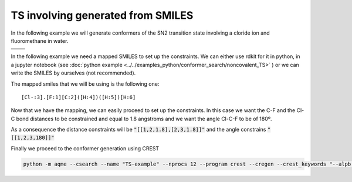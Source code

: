 .. |nocov_ts_chemdraw| image:: ../../images/nocov_ts_chem.png
   :width: 400

.. |nocov_ts_3D| image:: ../../images/nocov_ts_3D.png
   :width: 400

.. |mapping| image:: ../../images/nocov_ts_map.png
   :width: 400

TS involving generated from SMILES
==================================

In the following example we will generate conformers of the SN2 transition state 
involving a cloride ion and fluoromethane in water. 

+-----------------------------------------------+
| .. centered:: **SMILES**                      |
+-----------------------------------------------+
| .. centered:: O.FC.[Cl-]                      |
+--------------------------+--------------------+
|  |nocov_ts_chemdraw|     |  |nocov_ts_3D|     |
+--------------------------+--------------------+

In the following example we need a mapped SMILES to set up the constraints. We 
can either use rdkit for it in python, in a jupyter notebook (see 
:doc:`python example <../../examples_python/conformer_search/noncovalent_TS>` )
or we can write the SMILES by ourselves (not recommended). 

The mapped smiles that we will be using is the following one: 

|mapping|

:: 

   [Cl-:3].[F:1][C:2]([H:4])([H:5])[H:6]


Now that we have the mapping, we can easily proceed to set up the constraints.
In this case we want the C-F and the Cl-C bond distances to be constrained and 
equal to 1.8 angstroms and we want the angle Cl-C-F to be of 180º. 

As a consequence the distance constraints will be :code:`"[[1,2,1.8],[2,3,1.8]]"`
and the angle constrains :code:`"[[1,2,3,180]]"`

Finally we proceed to the conformer generation using CREST

.. code:: shell

   python -m aqme --csearch --name "TS-example" --nprocs 12 --program crest --cregen --crest_keywords "--alpb h2o" --xtb_keywords "--alpb h2o" --constraints_dist "[[1,2,1.8],[2,3,1.8]]" --constraints_angle "[[1,2,3,180]]" --smi "[Cl-:3].[F:1][C:2]([H:4])([H:5])[H:6]"



